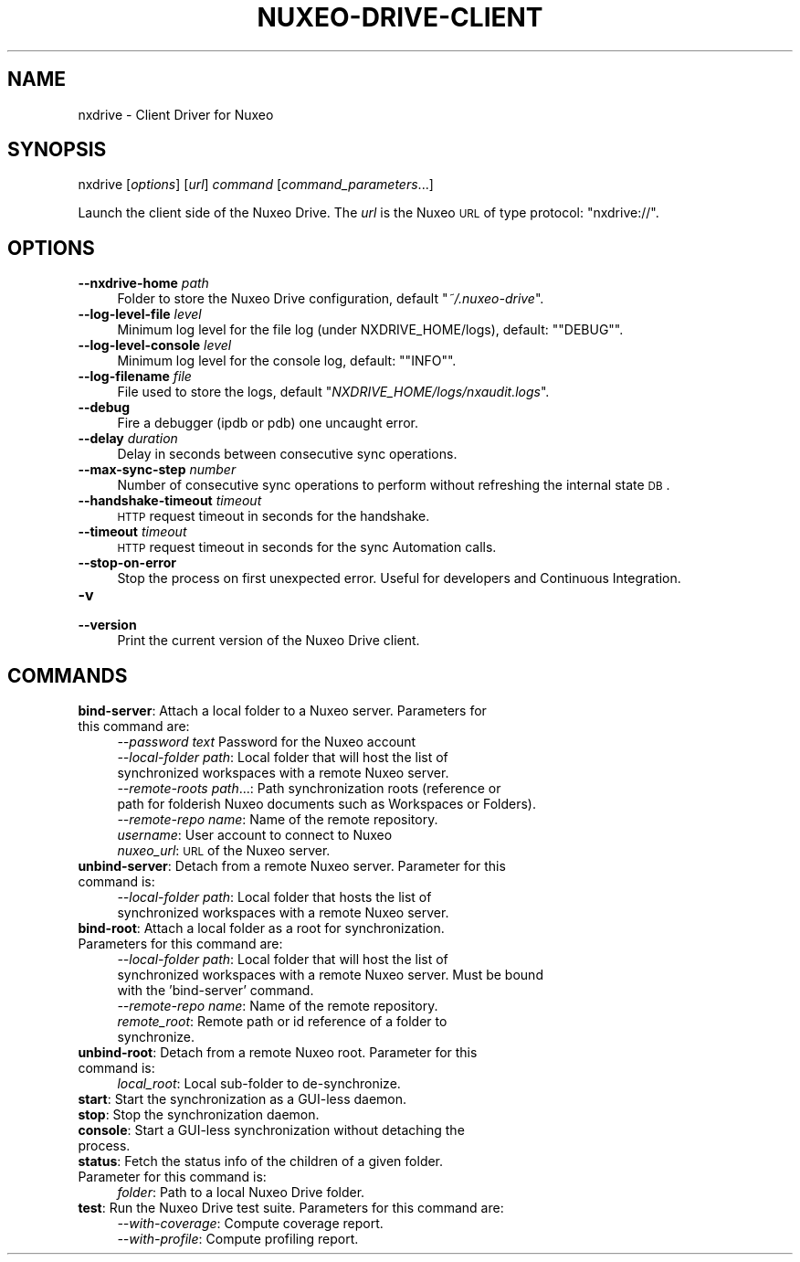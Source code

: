 .\" Automatically generated by Pod::Man 2.25 (Pod::Simple 3.16)
.\"
.\" Standard preamble:
.\" ========================================================================
.de Sp \" Vertical space (when we can't use .PP)
.if t .sp .5v
.if n .sp
..
.de Vb \" Begin verbatim text
.ft CW
.nf
.ne \\$1
..
.de Ve \" End verbatim text
.ft R
.fi
..
.\" Set up some character translations and predefined strings.  \*(-- will
.\" give an unbreakable dash, \*(PI will give pi, \*(L" will give a left
.\" double quote, and \*(R" will give a right double quote.  \*(C+ will
.\" give a nicer C++.  Capital omega is used to do unbreakable dashes and
.\" therefore won't be available.  \*(C` and \*(C' expand to `' in nroff,
.\" nothing in troff, for use with C<>.
.tr \(*W-
.ds C+ C\v'-.1v'\h'-1p'\s-2+\h'-1p'+\s0\v'.1v'\h'-1p'
.ie n \{\
.    ds -- \(*W-
.    ds PI pi
.    if (\n(.H=4u)&(1m=24u) .ds -- \(*W\h'-12u'\(*W\h'-12u'-\" diablo 10 pitch
.    if (\n(.H=4u)&(1m=20u) .ds -- \(*W\h'-12u'\(*W\h'-8u'-\"  diablo 12 pitch
.    ds L" ""
.    ds R" ""
.    ds C` ""
.    ds C' ""
'br\}
.el\{\
.    ds -- \|\(em\|
.    ds PI \(*p
.    ds L" ``
.    ds R" ''
'br\}
.\"
.\" Escape single quotes in literal strings from groff's Unicode transform.
.ie \n(.g .ds Aq \(aq
.el       .ds Aq '
.\"
.\" If the F register is turned on, we'll generate index entries on stderr for
.\" titles (.TH), headers (.SH), subsections (.SS), items (.Ip), and index
.\" entries marked with X<> in POD.  Of course, you'll have to process the
.\" output yourself in some meaningful fashion.
.ie \nF \{\
.    de IX
.    tm Index:\\$1\t\\n%\t"\\$2"
..
.    nr % 0
.    rr F
.\}
.el \{\
.    de IX
..
.\}
.\"
.\" Accent mark definitions (@(#)ms.acc 1.5 88/02/08 SMI; from UCB 4.2).
.\" Fear.  Run.  Save yourself.  No user-serviceable parts.
.    \" fudge factors for nroff and troff
.if n \{\
.    ds #H 0
.    ds #V .8m
.    ds #F .3m
.    ds #[ \f1
.    ds #] \fP
.\}
.if t \{\
.    ds #H ((1u-(\\\\n(.fu%2u))*.13m)
.    ds #V .6m
.    ds #F 0
.    ds #[ \&
.    ds #] \&
.\}
.    \" simple accents for nroff and troff
.if n \{\
.    ds ' \&
.    ds ` \&
.    ds ^ \&
.    ds , \&
.    ds ~ ~
.    ds /
.\}
.if t \{\
.    ds ' \\k:\h'-(\\n(.wu*8/10-\*(#H)'\'\h"|\\n:u"
.    ds ` \\k:\h'-(\\n(.wu*8/10-\*(#H)'\`\h'|\\n:u'
.    ds ^ \\k:\h'-(\\n(.wu*10/11-\*(#H)'^\h'|\\n:u'
.    ds , \\k:\h'-(\\n(.wu*8/10)',\h'|\\n:u'
.    ds ~ \\k:\h'-(\\n(.wu-\*(#H-.1m)'~\h'|\\n:u'
.    ds / \\k:\h'-(\\n(.wu*8/10-\*(#H)'\z\(sl\h'|\\n:u'
.\}
.    \" troff and (daisy-wheel) nroff accents
.ds : \\k:\h'-(\\n(.wu*8/10-\*(#H+.1m+\*(#F)'\v'-\*(#V'\z.\h'.2m+\*(#F'.\h'|\\n:u'\v'\*(#V'
.ds 8 \h'\*(#H'\(*b\h'-\*(#H'
.ds o \\k:\h'-(\\n(.wu+\w'\(de'u-\*(#H)/2u'\v'-.3n'\*(#[\z\(de\v'.3n'\h'|\\n:u'\*(#]
.ds d- \h'\*(#H'\(pd\h'-\w'~'u'\v'-.25m'\f2\(hy\fP\v'.25m'\h'-\*(#H'
.ds D- D\\k:\h'-\w'D'u'\v'-.11m'\z\(hy\v'.11m'\h'|\\n:u'
.ds th \*(#[\v'.3m'\s+1I\s-1\v'-.3m'\h'-(\w'I'u*2/3)'\s-1o\s+1\*(#]
.ds Th \*(#[\s+2I\s-2\h'-\w'I'u*3/5'\v'-.3m'o\v'.3m'\*(#]
.ds ae a\h'-(\w'a'u*4/10)'e
.ds Ae A\h'-(\w'A'u*4/10)'E
.    \" corrections for vroff
.if v .ds ~ \\k:\h'-(\\n(.wu*9/10-\*(#H)'\s-2\u~\d\s+2\h'|\\n:u'
.if v .ds ^ \\k:\h'-(\\n(.wu*10/11-\*(#H)'\v'-.4m'^\v'.4m'\h'|\\n:u'
.    \" for low resolution devices (crt and lpr)
.if \n(.H>23 .if \n(.V>19 \
\{\
.    ds : e
.    ds 8 ss
.    ds o a
.    ds d- d\h'-1'\(ga
.    ds D- D\h'-1'\(hy
.    ds th \o'bp'
.    ds Th \o'LP'
.    ds ae ae
.    ds Ae AE
.\}
.rm #[ #] #H #V #F C
.\" ========================================================================
.\"
.IX Title "NUXEO-DRIVE-CLIENT 1"
.TH NUXEO-DRIVE-CLIENT 1 "2013-10-08" "perl v5.14.2" "User Contributed Perl Documentation"
.\" For nroff, turn off justification.  Always turn off hyphenation; it makes
.\" way too many mistakes in technical documents.
.if n .ad l
.nh
.SH "NAME"
nxdrive \- Client Driver for Nuxeo
.SH "SYNOPSIS"
.IX Header "SYNOPSIS"
nxdrive [\fIoptions\fR] [\fIurl\fR] \fIcommand\fR [\fIcommand_parameters\fR...]
.PP
Launch the client side of the Nuxeo Drive. The \fIurl\fR is the Nuxeo \s-1URL\s0 of type protocol: \f(CW\*(C`nxdrive://\*(C'\fR.
.SH "OPTIONS"
.IX Header "OPTIONS"
.IP "\fB\-\-nxdrive\-home\fR \fIpath\fR" 4
.IX Item "--nxdrive-home path"
Folder to store the Nuxeo Drive configuration, default "\fI~/.nuxeo\-drive\fR".
.IP "\fB\-\-log\-level\-file\fR \fIlevel\fR" 4
.IX Item "--log-level-file level"
Minimum log level for the file log (under NXDRIVE_HOME/logs), default: "\f(CW\*(C`DEBUG\*(C'\fR".
.IP "\fB\-\-log\-level\-console\fR \fIlevel\fR" 4
.IX Item "--log-level-console level"
Minimum log level for the console log, default: "\f(CW\*(C`INFO\*(C'\fR".
.IP "\fB\-\-log\-filename\fR \fIfile\fR" 4
.IX Item "--log-filename file"
File used to store the logs, default "\fINXDRIVE_HOME/logs/nxaudit.logs\fR".
.IP "\fB\-\-debug\fR" 4
.IX Item "--debug"
Fire a debugger (ipdb or pdb) one uncaught error.
.IP "\fB\-\-delay\fR \fIduration\fR" 4
.IX Item "--delay duration"
Delay in seconds between consecutive sync operations.
.IP "\fB\-\-max\-sync\-step\fR \fInumber\fR" 4
.IX Item "--max-sync-step number"
Number of consecutive sync operations to perform without refreshing the internal state \s-1DB\s0.
.IP "\fB\-\-handshake\-timeout\fR \fItimeout\fR" 4
.IX Item "--handshake-timeout timeout"
\&\s-1HTTP\s0 request timeout in seconds for the handshake.
.IP "\fB\-\-timeout\fR \fItimeout\fR" 4
.IX Item "--timeout timeout"
\&\s-1HTTP\s0 request timeout in seconds for the sync Automation calls.
.IP "\fB\-\-stop\-on\-error\fR" 4
.IX Item "--stop-on-error"
Stop the process on first unexpected error. Useful for developers and Continuous Integration.
.IP "\fB\-v\fR" 4
.IX Item "-v"
.PD 0
.IP "\fB\-\-version\fR" 4
.IX Item "--version"
.PD
Print the current version of the Nuxeo Drive client.
.SH "COMMANDS"
.IX Header "COMMANDS"
.IP "\fBbind-server\fR: Attach a local folder to a Nuxeo server. Parameters for this command are:" 4
.IX Item "bind-server: Attach a local folder to a Nuxeo server. Parameters for this command are:"
.RS 4
.PD 0
.IP "\fI\-\-password\fR \fItext\fR Password for the Nuxeo account" 5
.IX Item "--password text Password for the Nuxeo account"
.IP "\fI\-\-local\-folder\fR \fIpath\fR: Local folder that will host the list of synchronized workspaces with a remote Nuxeo server." 5
.IX Item "--local-folder path: Local folder that will host the list of synchronized workspaces with a remote Nuxeo server."
.IP "\fI\-\-remote\-roots\fR \fIpath\fR...: Path synchronization roots (reference or path for folderish Nuxeo documents such as Workspaces or Folders)." 5
.IX Item "--remote-roots path...: Path synchronization roots (reference or path for folderish Nuxeo documents such as Workspaces or Folders)."
.IP "\fI\-\-remote\-repo\fR \fIname\fR: Name of the remote repository." 5
.IX Item "--remote-repo name: Name of the remote repository."
.IP "\fIusername\fR: User account to connect to Nuxeo" 5
.IX Item "username: User account to connect to Nuxeo"
.IP "\fInuxeo_url\fR: \s-1URL\s0 of the Nuxeo server." 5
.IX Item "nuxeo_url: URL of the Nuxeo server."
.RE
.RS 4
.RE
.IP "\fBunbind-server\fR: Detach from a remote Nuxeo server. Parameter for this command is:" 4
.IX Item "unbind-server: Detach from a remote Nuxeo server. Parameter for this command is:"
.RS 4
.IP "\fI\-\-local\-folder\fR \fIpath\fR: Local folder that hosts the list of synchronized workspaces with a remote Nuxeo server." 5
.IX Item "--local-folder path: Local folder that hosts the list of synchronized workspaces with a remote Nuxeo server."
.RE
.RS 4
.RE
.IP "\fBbind-root\fR: Attach a local folder as a root for synchronization. Parameters for this command are:" 4
.IX Item "bind-root: Attach a local folder as a root for synchronization. Parameters for this command are:"
.RS 4
.IP "\fI\-\-local\-folder\fR \fIpath\fR: Local folder that will host the list of synchronized workspaces with a remote Nuxeo server. Must be bound with the 'bind\-server' command." 5
.IX Item "--local-folder path: Local folder that will host the list of synchronized workspaces with a remote Nuxeo server. Must be bound with the 'bind-server' command."
.IP "\fI\-\-remote\-repo\fR \fIname\fR: Name of the remote repository." 5
.IX Item "--remote-repo name: Name of the remote repository."
.IP "\fIremote_root\fR: Remote path or id reference of a folder to synchronize." 5
.IX Item "remote_root: Remote path or id reference of a folder to synchronize."
.RE
.RS 4
.RE
.IP "\fBunbind-root\fR: Detach from a remote Nuxeo root. Parameter for this command is:" 4
.IX Item "unbind-root: Detach from a remote Nuxeo root. Parameter for this command is:"
.RS 4
.IP "\fIlocal_root\fR: Local sub-folder to de-synchronize." 5
.IX Item "local_root: Local sub-folder to de-synchronize."
.RE
.RS 4
.RE
.IP "\fBstart\fR: Start the synchronization as a GUI-less daemon." 4
.IX Item "start: Start the synchronization as a GUI-less daemon."
.IP "\fBstop\fR: Stop the synchronization daemon." 4
.IX Item "stop: Stop the synchronization daemon."
.IP "\fBconsole\fR: Start a GUI-less synchronization without detaching the process." 4
.IX Item "console: Start a GUI-less synchronization without detaching the process."
.IP "\fBstatus\fR: Fetch the status info of the children of a given folder. Parameter for this command is:" 4
.IX Item "status: Fetch the status info of the children of a given folder. Parameter for this command is:"
.RS 4
.IP "\fIfolder\fR: Path to a local Nuxeo Drive folder." 5
.IX Item "folder: Path to a local Nuxeo Drive folder."
.RE
.RS 4
.RE
.IP "\fBtest\fR: Run the Nuxeo Drive test suite. Parameters for this command are:" 4
.IX Item "test: Run the Nuxeo Drive test suite. Parameters for this command are:"
.RS 4
.IP "\fI\-\-with\-coverage\fR: Compute coverage report." 5
.IX Item "--with-coverage: Compute coverage report."
.IP "\fI\-\-with\-profile\fR: Compute profiling report." 5
.IX Item "--with-profile: Compute profiling report."
.RE
.RS 4
.RE
